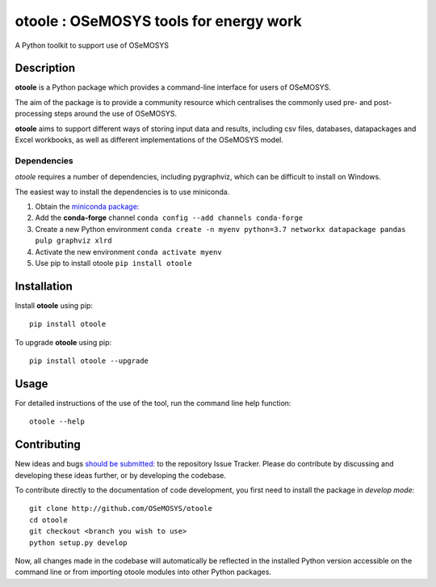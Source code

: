 =======================================
otoole : OSeMOSYS tools for energy work
=======================================

.. image:: https://travis-ci.com/OSeMOSYS/otoole.svg?branch=master
    :target: https://travis-ci.com/OSeMOSYS/otoole

.. image:: https://coveralls.io/repos/github/OSeMOSYS/otoole/badge.svg?branch=master
    :target: https://coveralls.io/github/OSeMOSYS/otoole?branch=master

.. image:: https://readthedocs.org/projects/otoole/badge/?version=latest
    :target: https://otoole.readthedocs.io/en/latest/?badge=latest
    :alt: Documentation Status

A Python toolkit to support use of OSeMOSYS


Description
===========

**otoole** is a Python package which provides a command-line interface
for users of OSeMOSYS.

The aim of the package is to provide a community resource which
centralises the commonly used pre- and post-processing steps
around the use of OSeMOSYS.

.. image:: img/osemosys_dataflow.png

**otoole** aims to support different ways of storing input data and results,
including csv files, databases, datapackages and Excel workbooks,
as well as different implementations of the OSeMOSYS model.

Dependencies
------------

*otoole* requires a number of dependencies, including pygraphviz,
which can be difficult to install on Windows.

The easiest way to install the dependencies is to use miniconda.

1. Obtain the `miniconda package: <https://docs.conda.io/en/latest/miniconda.html>`_
2. Add the **conda-forge** channel ``conda config --add channels conda-forge``
3. Create a new Python environment
   ``conda create -n myenv python=3.7 networkx datapackage
   pandas pulp graphviz xlrd``
4. Activate the new environment ``conda activate myenv``
5. Use pip to install otoole ``pip install otoole``


Installation
============

Install **otoole** using pip::

    pip install otoole


To upgrade **otoole** using pip::

    pip install otoole --upgrade


Usage
=====

For detailed instructions of the use of the tool, run the command line
help function::

    otoole --help


Contributing
============

New ideas and bugs `should be submitted: <https://github.com/OSeMOSYS/otoole/issues/new>`_ to the repository Issue Tracker.
Please do contribute by discussing and developing these ideas further,
or by developing the codebase.

To contribute directly to the documentation of code development, you
first need to install the package in *develop mode*::

    git clone http://github.com/OSeMOSYS/otoole
    cd otoole
    git checkout <branch you wish to use>
    python setup.py develop

Now, all changes made in the codebase will automatically be reflected
in the installed Python version accessible on the command line or from
importing otoole modules into other Python packages.
